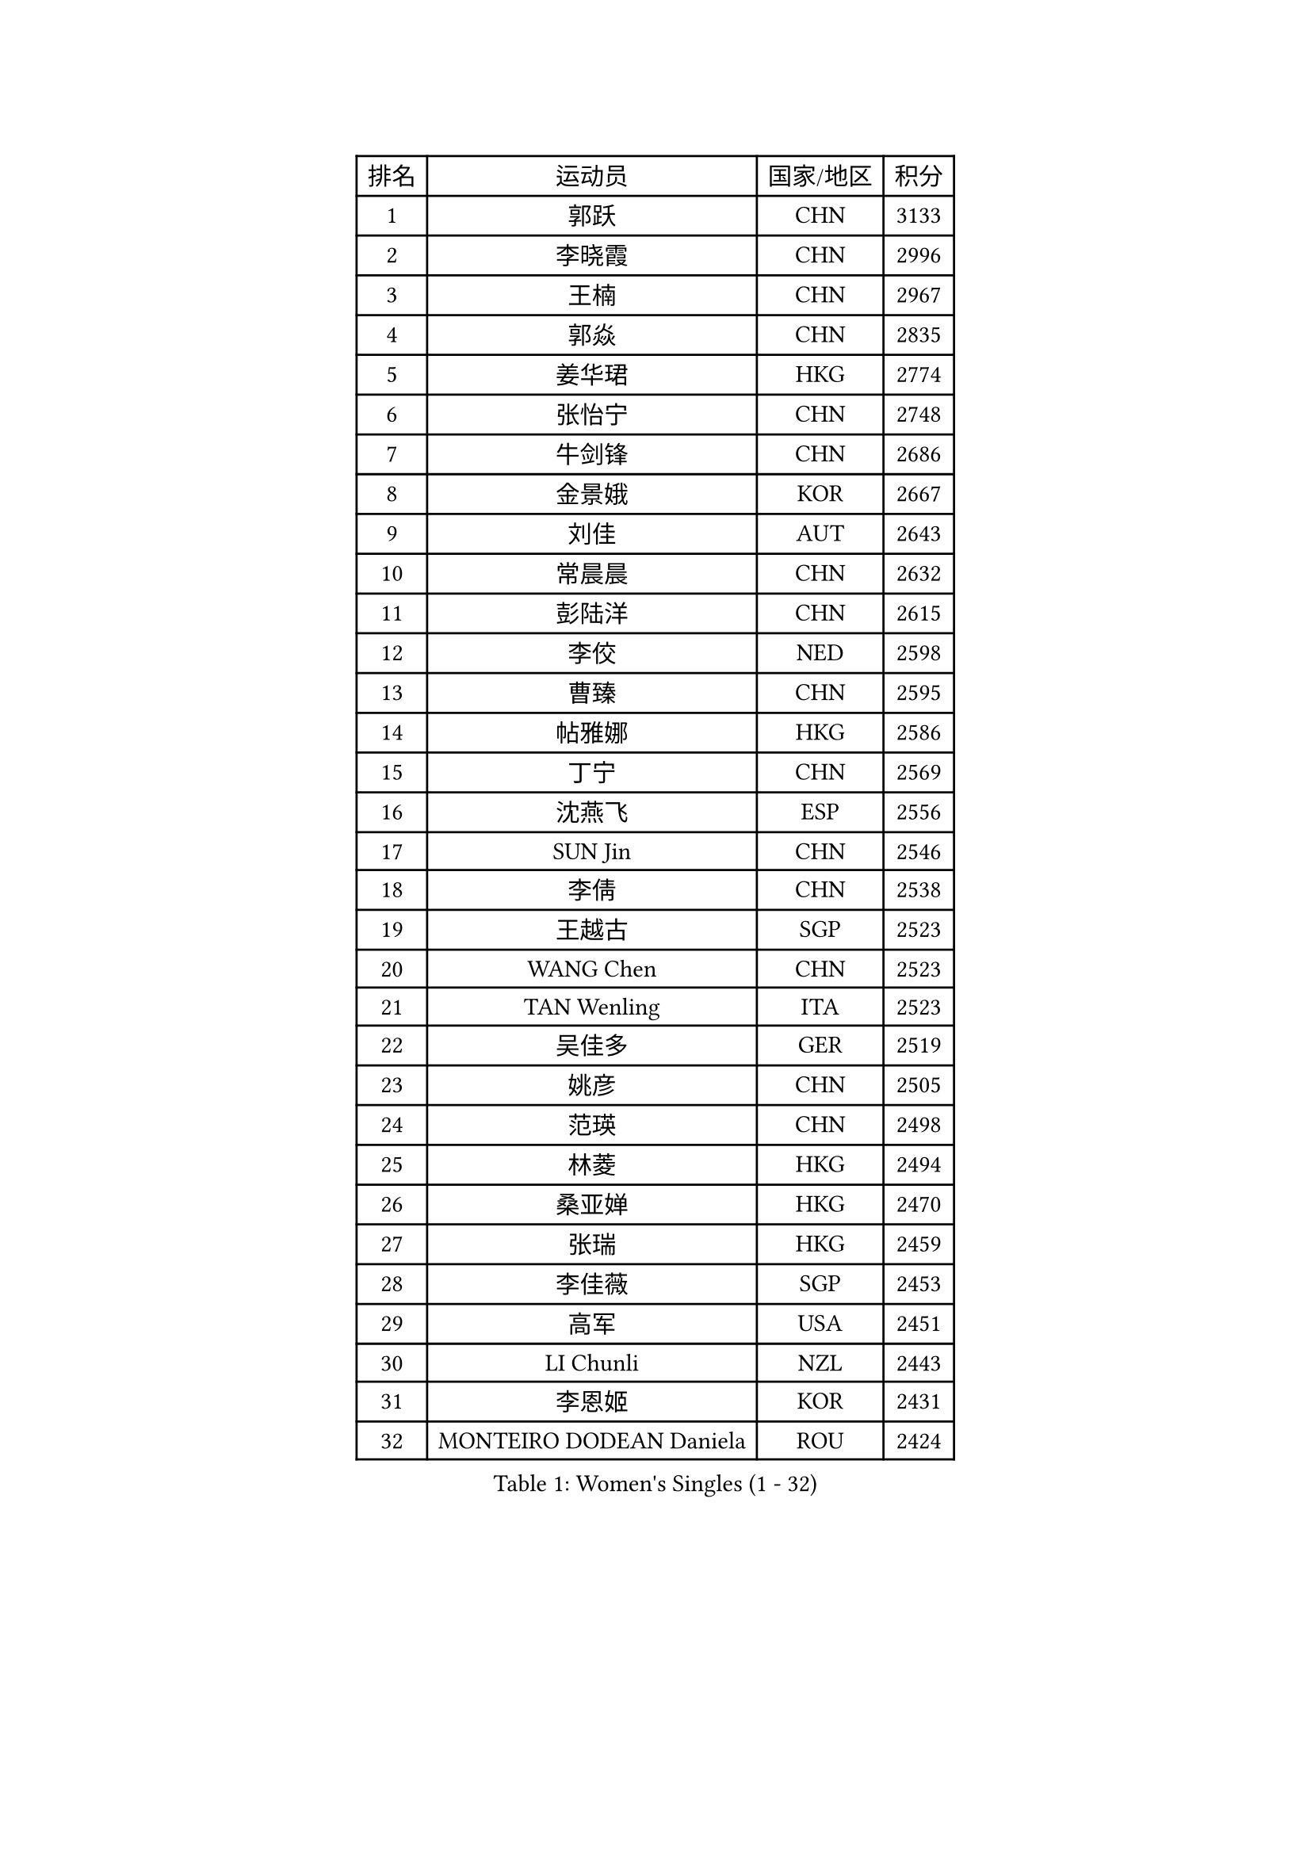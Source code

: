 
#set text(font: ("Courier New", "NSimSun"))
#figure(
  caption: "Women's Singles (1 - 32)",
    table(
      columns: 4,
      [排名], [运动员], [国家/地区], [积分],
      [1], [郭跃], [CHN], [3133],
      [2], [李晓霞], [CHN], [2996],
      [3], [王楠], [CHN], [2967],
      [4], [郭焱], [CHN], [2835],
      [5], [姜华珺], [HKG], [2774],
      [6], [张怡宁], [CHN], [2748],
      [7], [牛剑锋], [CHN], [2686],
      [8], [金景娥], [KOR], [2667],
      [9], [刘佳], [AUT], [2643],
      [10], [常晨晨], [CHN], [2632],
      [11], [彭陆洋], [CHN], [2615],
      [12], [李佼], [NED], [2598],
      [13], [曹臻], [CHN], [2595],
      [14], [帖雅娜], [HKG], [2586],
      [15], [丁宁], [CHN], [2569],
      [16], [沈燕飞], [ESP], [2556],
      [17], [SUN Jin], [CHN], [2546],
      [18], [李倩], [CHN], [2538],
      [19], [王越古], [SGP], [2523],
      [20], [WANG Chen], [CHN], [2523],
      [21], [TAN Wenling], [ITA], [2523],
      [22], [吴佳多], [GER], [2519],
      [23], [姚彦], [CHN], [2505],
      [24], [范瑛], [CHN], [2498],
      [25], [林菱], [HKG], [2494],
      [26], [桑亚婵], [HKG], [2470],
      [27], [张瑞], [HKG], [2459],
      [28], [李佳薇], [SGP], [2453],
      [29], [高军], [USA], [2451],
      [30], [LI Chunli], [NZL], [2443],
      [31], [李恩姬], [KOR], [2431],
      [32], [MONTEIRO DODEAN Daniela], [ROU], [2424],
    )
  )#pagebreak()

#set text(font: ("Courier New", "NSimSun"))
#figure(
  caption: "Women's Singles (33 - 64)",
    table(
      columns: 4,
      [排名], [运动员], [国家/地区], [积分],
      [33], [柳絮飞], [HKG], [2406],
      [34], [LI Nan], [CHN], [2406],
      [35], [伊丽莎白 萨玛拉], [ROU], [2397],
      [36], [福原爱], [JPN], [2396],
      [37], [刘诗雯], [CHN], [2390],
      [38], [KIM Mi Yong], [PRK], [2387],
      [39], [吴雪], [DOM], [2383],
      [40], [金泽咲希], [JPN], [2378],
      [41], [JEON Hyekyung], [KOR], [2371],
      [42], [LI Xue], [FRA], [2362],
      [43], [朴美英], [KOR], [2358],
      [44], [乔治娜 波塔], [HUN], [2352],
      [45], [克里斯蒂娜 托特], [HUN], [2350],
      [46], [#text(gray, "KIM Bokrae")], [KOR], [2338],
      [47], [TASEI Mikie], [JPN], [2330],
      [48], [陈晴], [CHN], [2320],
      [49], [单晓娜], [GER], [2318],
      [50], [#text(gray, "RYOM Won Ok")], [PRK], [2308],
      [51], [CHEN TONG Fei-Ming], [TPE], [2297],
      [52], [冯亚兰], [CHN], [2293],
      [53], [梅村礼], [JPN], [2293],
      [54], [ETSUZAKI Ayumi], [JPN], [2285],
      [55], [孙蓓蓓], [SGP], [2281],
      [56], [KONISHI An], [JPN], [2279],
      [57], [YIP Lily], [USA], [2274],
      [58], [李倩], [POL], [2273],
      [59], [GANINA Svetlana], [RUS], [2270],
      [60], [PAVLOVICH Veronika], [BLR], [2259],
      [61], [平野早矢香], [JPN], [2254],
      [62], [SCHOPP Jie], [GER], [2254],
      [63], [LU Yun-Feng], [TPE], [2241],
      [64], [KIM Jong], [PRK], [2238],
    )
  )#pagebreak()

#set text(font: ("Courier New", "NSimSun"))
#figure(
  caption: "Women's Singles (65 - 96)",
    table(
      columns: 4,
      [排名], [运动员], [国家/地区], [积分],
      [65], [GATINSKA Katalina], [BUL], [2236],
      [66], [ROBERTSON Laura], [GER], [2224],
      [67], [倪夏莲], [LUX], [2224],
      [68], [藤井宽子], [JPN], [2220],
      [69], [福冈春菜], [JPN], [2211],
      [70], [JEE Minhyung], [AUS], [2209],
      [71], [KRAMER Tanja], [GER], [2207],
      [72], [BOLLMEIER Nadine], [GER], [2201],
      [73], [FUJINUMA Ai], [JPN], [2196],
      [74], [ONO Shiho], [JPN], [2193],
      [75], [STRBIKOVA Renata], [CZE], [2189],
      [76], [YAMANASHI Yuri], [JPN], [2180],
      [77], [#text(gray, "XU Yan")], [SGP], [2178],
      [78], [ZAMFIR Adriana], [ROU], [2176],
      [79], [KIM Junghyun], [KOR], [2172],
      [80], [#text(gray, "BADESCU Otilia")], [ROU], [2171],
      [81], [YAN Chimei], [SMR], [2168],
      [82], [XU Jie], [POL], [2164],
      [83], [#text(gray, "ZHANG Xueling")], [SGP], [2163],
      [84], [#text(gray, "NISHII Yuka")], [JPN], [2161],
      [85], [于梦雨], [SGP], [2160],
      [86], [KIM Kyungha], [KOR], [2160],
      [87], [#text(gray, "PENG Xue")], [CHN], [2160],
      [88], [TIMINA Elena], [NED], [2159],
      [89], [LI Qiangbing], [AUT], [2156],
      [90], [XIAN Yifang], [FRA], [2153],
      [91], [HIURA Reiko], [JPN], [2152],
      [92], [ODOROVA Eva], [SVK], [2150],
      [93], [木子], [CHN], [2149],
      [94], [TKACHOVA Tetyana], [UKR], [2148],
      [95], [石垣优香], [JPN], [2147],
      [96], [SCHALL Elke], [GER], [2144],
    )
  )#pagebreak()

#set text(font: ("Courier New", "NSimSun"))
#figure(
  caption: "Women's Singles (97 - 128)",
    table(
      columns: 4,
      [排名], [运动员], [国家/地区], [积分],
      [97], [张墨], [CAN], [2142],
      [98], [#text(gray, "米哈拉 斯蒂芙")], [ROU], [2137],
      [99], [KOLTSOVA Anastasia], [RUS], [2135],
      [100], [LOVAS Petra], [HUN], [2134],
      [101], [VACENOVSKA Iveta], [CZE], [2130],
      [102], [ZHU Fang], [ESP], [2130],
      [103], [文佳], [CHN], [2129],
      [104], [CHO Hala], [KOR], [2123],
      [105], [JANG Hyon Ae], [PRK], [2121],
      [106], [KOSTROMINA Tatyana], [BLR], [2120],
      [107], [BILENKO Tetyana], [UKR], [2115],
      [108], [KWAK Bangbang], [KOR], [2111],
      [109], [PARTYKA Natalia], [POL], [2111],
      [110], [PETROVA Detelina], [BUL], [2111],
      [111], [YOON Sunae], [KOR], [2110],
      [112], [KOMWONG Nanthana], [THA], [2107],
      [113], [NEMES Olga], [ROU], [2106],
      [114], [TERUI Moemi], [JPN], [2104],
      [115], [PASKAUSKIENE Ruta], [LTU], [2099],
      [116], [TAN Paey Fern], [SGP], [2099],
      [117], [KO Somi], [KOR], [2098],
      [118], [KASABOVA Asya], [BUL], [2098],
      [119], [#text(gray, "DOBESOVA Jana")], [CZE], [2095],
      [120], [KOTIKHINA Irina], [RUS], [2093],
      [121], [LAY Jian Fang], [AUS], [2093],
      [122], [STRUSE Nicole], [GER], [2090],
      [123], [GHATAK Poulomi], [IND], [2087],
      [124], [STEFANOVA Nikoleta], [ITA], [2086],
      [125], [LIAN Qian], [DOM], [2084],
      [126], [PAN Chun-Chu], [TPE], [2078],
      [127], [HUGH Judy], [USA], [2074],
      [128], [NG Sock Khim], [MAS], [2073],
    )
  )